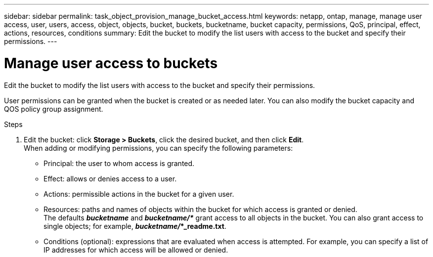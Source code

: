 ---
sidebar: sidebar
permalink: task_object_provision_manage_bucket_access.html
keywords: netapp, ontap, manage, manage user access, user, users, access, object, objects, bucket, buckets, bucketname, bucket capacity, permissions, QoS, principal, effect, actions, resources, conditions
summary: Edit the bucket to modify the list users with access to the bucket and specify their permissions.
---

= Manage user access to buckets
:toc: macro
:toclevels: 1
:hardbreaks:
:nofooter:
:icons: font
:linkattrs:
:imagesdir: ./media/

[.lead]
Edit the bucket to modify the list users with access to the bucket and specify their permissions.

User permissions can be granted when the bucket is created or as needed later. You can also modify the bucket capacity and QOS policy group assignment.

.Steps

. Edit the bucket: click *Storage > Buckets*, click the desired bucket, and then click *Edit*.
When adding or modifying permissions, you can specify the following parameters:
+
*	Principal: the user to whom access is granted.
*	Effect: allows or denies access to a user.
*	Actions: permissible actions in the bucket for a given user.
*	Resources: paths and names of objects within the bucket for which access is granted or denied.
The defaults *_bucketname_* and *_bucketname/*_* grant access to all objects in the bucket. You can also grant access to single objects; for example, *_bucketname/_*_readme.txt*.
*	Conditions (optional): expressions that are evaluated when access is attempted. For example, you can specify a list of IP addresses for which access will be allowed or denied.

//01Oct2020, BURT 1290604, forry
